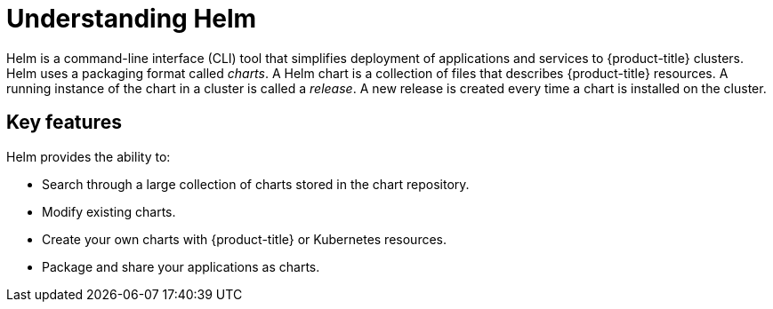 // Module included in the following assemblies:
//
// cli_reference/helm_cli/getting-started-with-helm-on-openshift.adoc
// applications/application_life_cycle_manager/odc-working-with-helm-charts-using-developer-perspective.adoc

[id="helm-understanding-helm_{context}"]
= Understanding Helm

Helm is a command-line interface (CLI) tool that simplifies deployment of applications and services to {product-title} clusters. Helm uses a packaging format called _charts_.
A Helm chart is a collection of files that describes {product-title} resources. A running instance of the chart in a cluster is called a _release_. A new release is created every time a chart is installed on the cluster.

== Key features

Helm provides the ability to:

* Search through a large collection of charts stored in the chart repository.
* Modify existing charts.
* Create your own charts with {product-title} or Kubernetes resources.
* Package and share your applications as charts.
